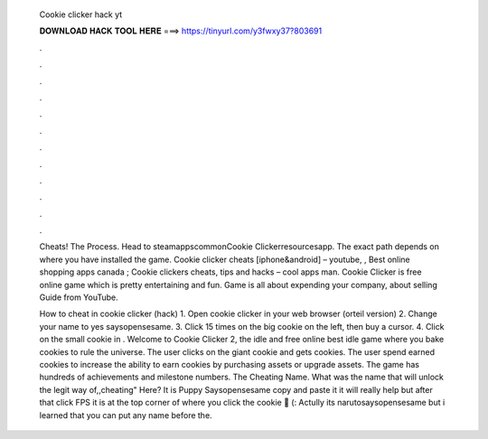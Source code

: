   Cookie clicker hack yt
  
  
  
  𝐃𝐎𝐖𝐍𝐋𝐎𝐀𝐃 𝐇𝐀𝐂𝐊 𝐓𝐎𝐎𝐋 𝐇𝐄𝐑𝐄 ===> https://tinyurl.com/y3fwxy37?803691
  
  
  
  .
  
  
  
  .
  
  
  
  .
  
  
  
  .
  
  
  
  .
  
  
  
  .
  
  
  
  .
  
  
  
  .
  
  
  
  .
  
  
  
  .
  
  
  
  .
  
  
  
  .
  
  Cheats! The Process. Head to steamapps\common\Cookie Clicker\resources\app. The exact path depends on where you have installed the game. Cookie clicker cheats [iphone&android] – youtube, , Best online shopping apps canada ; Cookie clickers cheats, tips and hacks – cool apps man. Cookie Clicker is free online game which is pretty entertaining and fun. Game is all about expending your company, about selling Guide from YouTube.
  
  How to cheat in cookie clicker (hack) 1. Open cookie clicker in your web browser (orteil version) 2. Change your name to yes saysopensesame. 3. Click 15 times on the big cookie on the left, then buy a cursor. 4. Click on the small cookie in . Welcome to Cookie Clicker 2, the idle and free online  best idle game where you bake cookies to rule the universe. The user clicks on the giant cookie and gets cookies. The user spend earned cookies to increase the ability to earn cookies by purchasing assets or upgrade assets. The game has hundreds of achievements and milestone numbers. The Cheating Name. What was the name that will unlock the legit way of,,cheating" Here? It is Puppy Saysopensesame copy and paste it it will really help but after that click FPS it is at the top corner of where you click the cookie 🍪 (: Actully its narutosaysopensesame but i learned that you can put any name before the.
